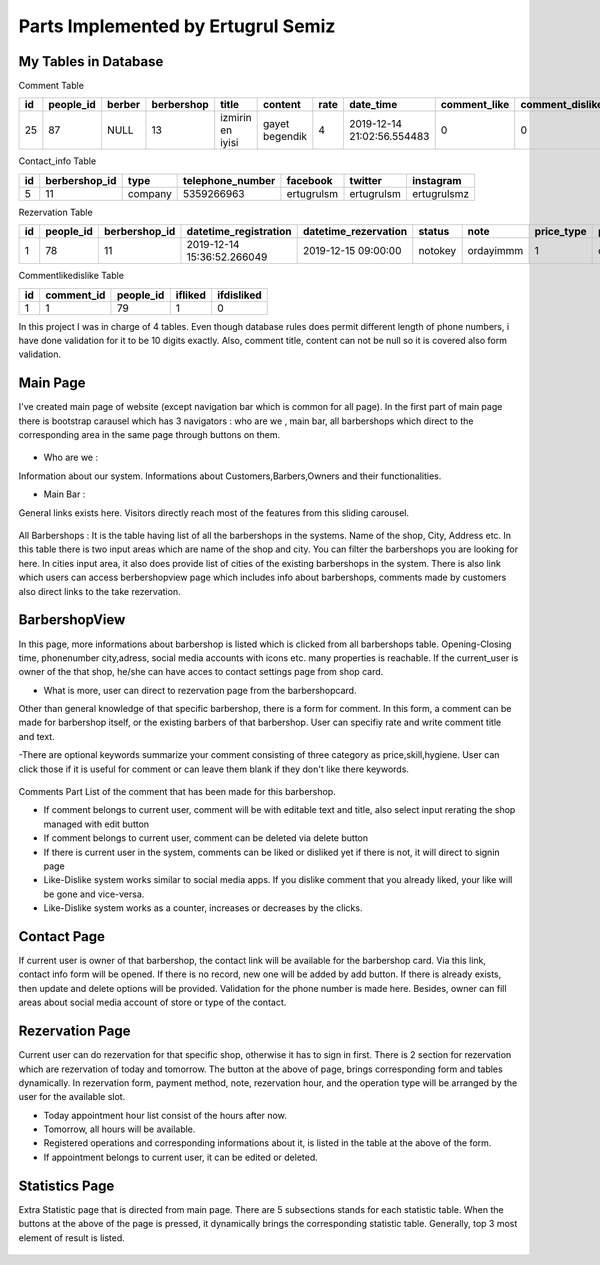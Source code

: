 Parts Implemented by Ertugrul Semiz
=====================================

My Tables in Database
---------------------
Comment  Table

=====  =========  ==============  ==========  ================  ==============  ======  ==========================  ============  ===============  ===========================
id     people_id  berber          berbershop  title	        content         rate    date_time                   comment_like  comment_dislike  keywords
=====  =========  ==============  ==========  ================  ==============  ======  ==========================  ============  ===============  ===========================
25     87	  NULL            13          izmirin en iyisi  gayet begendik  4       2019-12-14 21:02:56.554483  0             0                Expensive,Talentless,Dirty
=====  =========  ==============  ==========  ================  ==============  ======  ==========================  ============  ===============  ===========================

Contact_info Table

===  =============  ========   ================   ===========     ==========  ===========
id   berbershop_id  type       telephone_number   facebook        twitter     instagram
===  =============  ========   ================   ===========     ==========  ===========
5    11             company    5359266963         ertugrulsm      ertugrulsm  ertugrulsmz
===  =============  ========   ================   ===========     ==========  ===========

Rezervation Table

=====  =========    =============   ==========================   ====================  =============== =========  ==========  ==============
id     people_id    berbershop_id   datetime_registration        datetime_rezervation  status          note       price_type  payment_method
=====  =========    =============   ==========================   ====================  =============== =========  ==========  ==============
1      78           11              2019-12-14 15:36:52.266049   2019-12-15 09:00:00   notokey         ordayimmm  1           creditcard
=====  =========    =============   ==========================   ====================  =============== =========  ==========  ==============

Commentlikedislike Table

===  =============  =========   ========   ==========
id   comment_id     people_id   ifliked    ifdisliked
===  =============  =========   ========   ==========
1    1              79          1          0
===  =============  =========   ========   ==========



In this project I was in charge of  4 tables. Even though database rules does permit different length of phone numbers, i have done
validation for it to be 10 digits exactly. Also, comment title, content can not be null so it is covered also form validation.



Main Page
-----------

I've created main page of website (except navigation bar which is common for all page). In the first part of main page there is
bootstrap carausel which has 3 navigators : who are we , main bar, all barbershops which direct to the corresponding area in the
same page through buttons on them.



.. figure:: pictures/bigcarousel.png
   :scale: 50 %
   :alt: main carousel directing

- Who are we  :
Information about our system. Informations about Customers,Barbers,Owners and their functionalities.

- Main Bar :
General links exists here. Visitors directly reach most of the features from this  sliding carousel.


.. figure:: pictures/whoarewe.png
   :scale: 40 %
   :alt: who are we

.. figure:: pictures/mainbar.png
   :scale: 40 %
   :alt: mainbar

All Barbershops :
It is the table having list of all the barbershops in the systems. Name of the shop, City, Address etc. In this table there is two
input areas which are name of the shop and city. You can filter the barbershops you are looking for here. In cities input area, it also
does provide list of cities of the existing barbershops in the system.
There is also link which users can access berbershopview page which includes info about barbershops, comments made by customers also direct links to the
take rezervation.

.. figure:: pictures/allbarbershops.png
   :scale: 50 %
   :alt: mainbar



BarbershopView
--------------
In this page, more informations about barbershop is listed which is clicked from all barbershops table. Opening-Closing time, phonenumber
city,adress, social media accounts with icons etc. many properties is reachable. If the current_user is owner of the that shop, he/she can have acces to contact settings
page from shop card.

- What is more, user can direct to rezervation page from the barbershopcard.
Other than general knowledge of that specific barbershop, there is a form for comment. In this form, a comment can be made for
barbershop itself, or the existing barbers of that barbershop. User can specifiy rate and write comment title and text.

-There are optional keywords summarize your comment consisting of three category as price,skill,hygiene. User can click those if it is useful for comment
or can leave them blank if they don't like there keywords.

.. figure:: pictures/barbershopview1.png
   :scale: 60 %
   :alt: bbview1

Comments Part
List of the comment that has been made for this barbershop.

- If comment belongs to current user, comment will be with editable text and title, also select input rerating the shop managed with edit button
- If comment belongs to current user, comment can be deleted via delete button
- If there is current user in the system, comments can be liked or disliked yet if there is not, it will direct to signin page
- Like-Dislike system works similar to social media apps. If you dislike comment that you already liked, your like  will be gone and vice-versa.
- Like-Dislike system works as a counter, increases or decreases by the clicks.

.. figure:: pictures/barbershopview2.png
   :scale: 50 %
   :alt: bbview2




Contact Page
------------

If current user is owner of that barbershop, the contact link will be available for the barbershop card. Via this link, contact info
form will be opened. If there is no record, new one will be added by add button. If there is already exists, then update and delete
options will be provided. Validation for the phone number is made here. Besides, owner can fill areas about social media account of
store or type of the contact.

.. figure:: pictures/contact.png
   :scale: 50 %
   :alt: contact



Rezervation Page
----------------------
Current user can do rezervation for that specific shop, otherwise it has to sign in first. There is 2 section for rezervation which
are rezervation of today and tomorrow. The button at the above of page, brings corresponding form and tables dynamically. In rezervation
form, payment method, note, rezervation hour, and the operation type will be arranged by the user for the available slot.

- Today appointment hour list consist of the hours after now.
- Tomorrow, all hours will be available.
- Registered operations and corresponding informations about it, is listed in the table at the above of the form.
- If appointment belongs to current user, it can be edited or deleted.

.. figure:: pictures/rez1.png
   :scale: 70 %
   :alt: rez1

.. figure:: pictures/rez2.png
   :scale: 70 %
   :alt: rez2




Statistics Page
---------------
Extra Statistic page that is directed from main page. There are 5 subsections stands for each statistic table. When the buttons at
the above of the page is pressed, it dynamically brings the corresponding statistic table. Generally, top 3 most element of result is listed.

.. figure:: pictures/statistics.png
   :scale: 50 %
   :alt: statistics
